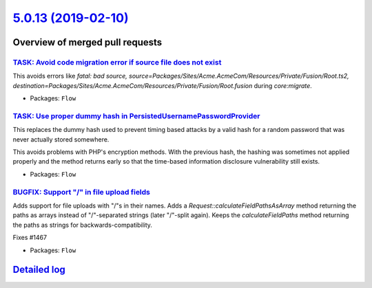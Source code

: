 `5.0.13 (2019-02-10) <https://github.com/neos/flow-development-collection/releases/tag/5.0.13>`_
================================================================================================

Overview of merged pull requests
~~~~~~~~~~~~~~~~~~~~~~~~~~~~~~~~

`TASK: Avoid code migration error if source file does not exist <https://github.com/neos/flow-development-collection/pull/1483>`_
---------------------------------------------------------------------------------------------------------------------------------

This avoids errors like `fatal: bad source, source=Packages/Sites/Acme.AcmeCom/Resources/Private/Fusion/Root.ts2, destination=Packages/Sites/Acme.AcmeCom/Resources/Private/Fusion/Root.fusion` during `core:migrate`.

* Packages: ``Flow``

`TASK: Use proper dummy hash in PersistedUsernamePasswordProvider <https://github.com/neos/flow-development-collection/pull/1495>`_
-----------------------------------------------------------------------------------------------------------------------------------

This replaces the dummy hash used to prevent timing based attacks by
a valid hash for a random password that was never actually stored
somewhere.

This avoids problems with PHP's encryption methods. With the
previous hash, the hashing was sometimes not applied properly
and the method returns early so that the time-based information
disclosure vulnerability still exists.

* Packages: ``Flow``

`BUGFIX: Support "/" in file upload fields <https://github.com/neos/flow-development-collection/pull/1469>`_
------------------------------------------------------------------------------------------------------------

Adds support for file uploads with "/"s in their names.
Adds a `Request::calculateFieldPathsAsArray` method
returning the paths as arrays instead of "/"-separated strings
(later "/"-split again).
Keeps the `calculateFieldPaths` method returning the paths as
strings for backwards-compatibility.

Fixes #1467

* Packages: ``Flow``

`Detailed log <https://github.com/neos/flow-development-collection/compare/5.0.12...5.0.13>`_
~~~~~~~~~~~~~~~~~~~~~~~~~~~~~~~~~~~~~~~~~~~~~~~~~~~~~~~~~~~~~~~~~~~~~~~~~~~~~~~~~~~~~~~~~~~~~
